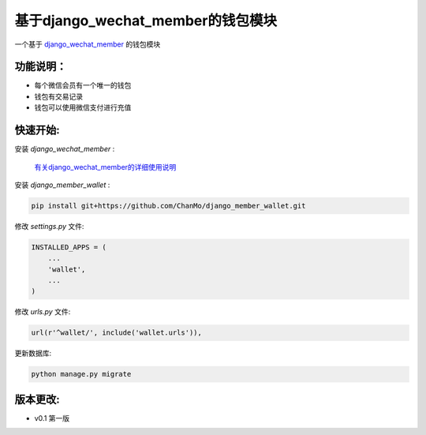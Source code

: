 基于django_wechat_member的钱包模块
=====================================

一个基于 `django_wechat_member <http://github.com/ChanMo/django_wechat_member/>`_ 的钱包模块

功能说明：
----------

- 每个微信会员有一个唯一的钱包
- 钱包有交易记录
- 钱包可以使用微信支付进行充值

快速开始:
---------

安装 *django_wechat_member* :

    `有关django_wechat_member的详细使用说明 <http://github.com/ChanMo/django_wechat_member.git/>`_ 

安装 *django_member_wallet* :

.. code-block::

    pip install git+https://github.com/ChanMo/django_member_wallet.git

修改 *settings.py* 文件:

.. code-block::

    INSTALLED_APPS = (
        ...
        'wallet',
        ...
    )

修改 *urls.py* 文件:

.. code-block::

    url(r'^wallet/', include('wallet.urls')),

更新数据库:

.. code-block::

   python manage.py migrate

版本更改:
---------
- v0.1 第一版
